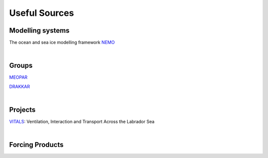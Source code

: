 Useful Sources
==============


Modelling systems
-----------------
The ocean and sea ice modelling framework `NEMO <https://www.nemo-ocean.eu/>`_

|
Groups
------

`MEOPAR <https://meopar.ca/>`_

`DRAKKAR <https://www.drakkar-ocean.eu/>`_

|
Projects
--------
`VITALS <http://knossos.eas.ualberta.ca/vitals/>`_: Ventilation, Interaction and Transport Across the Labrador Sea

|
Forcing Products
----------------


